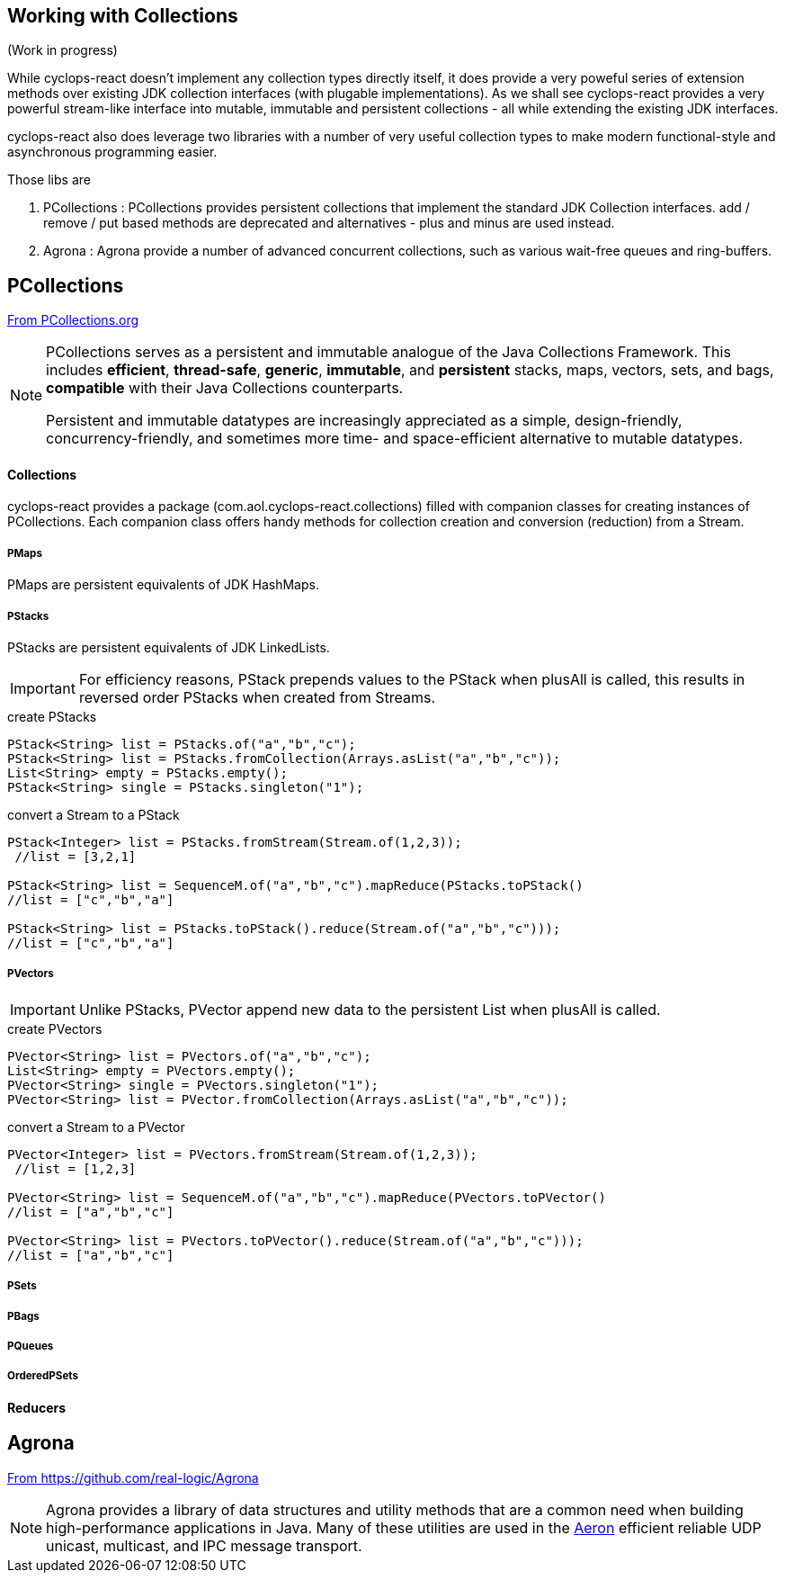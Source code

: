 [index]

== Working with Collections

(Work in progress)

While cyclops-react doesn't implement any collection types directly itself, it does provide a very poweful series of extension methods over existing JDK collection interfaces (with plugable implementations). As we shall see cyclops-react provides a very powerful stream-like interface into mutable, immutable and persistent collections - all while extending the existing JDK interfaces.

cyclops-react also does leverage two libraries with a number of very useful collection types to make modern functional-style and asynchronous programming easier.

Those libs are

1. PCollections : PCollections provides persistent collections that implement the standard JDK Collection interfaces. add / remove / put based methods are deprecated and alternatives - plus and minus are used instead.
1. Agrona : Agrona provide a number of advanced concurrent collections, such as various wait-free queues and ring-buffers.

== PCollections

http://pcollections.org[From PCollections.org]
[NOTE]
====
PCollections serves as a persistent and immutable analogue of the Java Collections Framework. This includes *efficient*, *thread-safe*, *generic*, *immutable*, and *persistent* stacks, maps, vectors, sets, and bags, *compatible* with their Java Collections counterparts.

Persistent and immutable datatypes are increasingly appreciated as a simple, design-friendly, concurrency-friendly, and sometimes more time- and space-efficient alternative to mutable datatypes.
====

==== Collections

cyclops-react provides a package (com.aol.cyclops-react.collections) filled with companion classes for creating instances of PCollections. Each companion class offers handy methods for collection creation and conversion (reduction) from a Stream.

===== PMaps

PMaps are persistent equivalents of JDK HashMaps.

===== PStacks

PStacks are persistent equivalents of JDK LinkedLists.

[IMPORTANT]
====
For efficiency reasons, PStack prepends values to the PStack when plusAll is called, this results in reversed order PStacks when created from Streams.
====

.create PStacks
[source,java]
----
PStack<String> list = PStacks.of("a","b","c");
PStack<String> list = PStacks.fromCollection(Arrays.asList("a","b","c"));
List<String> empty = PStacks.empty();
PStack<String> single = PStacks.singleton("1");
----

.convert a Stream to a PStack
[source,java]
----
PStack<Integer> list = PStacks.fromStream(Stream.of(1,2,3));
 //list = [3,2,1]
 
PStack<String> list = SequenceM.of("a","b","c").mapReduce(PStacks.toPStack()
//list = ["c","b","a"]

PStack<String> list = PStacks.toPStack().reduce(Stream.of("a","b","c")));
//list = ["c","b","a"]
----
===== PVectors

[IMPORTANT]
====
Unlike PStacks, PVector append new data to the persistent List when plusAll is called.
====

.create PVectors
[source,java]
----
PVector<String> list = PVectors.of("a","b","c");
List<String> empty = PVectors.empty();
PVector<String> single = PVectors.singleton("1");
PVector<String> list = PVector.fromCollection(Arrays.asList("a","b","c"));
----

.convert a Stream to a PVector
[source,java]
----
PVector<Integer> list = PVectors.fromStream(Stream.of(1,2,3));
 //list = [1,2,3]
 
PVector<String> list = SequenceM.of("a","b","c").mapReduce(PVectors.toPVector()
//list = ["a","b","c"]

PVector<String> list = PVectors.toPVector().reduce(Stream.of("a","b","c")));
//list = ["a","b","c"]
----	 
===== PSets
===== PBags
===== PQueues
===== OrderedPSets

==== Reducers

== Agrona

https://github.com/real-logic/Agrona[From https://github.com/real-logic/Agrona]
[NOTE]
====
Agrona provides a library of data structures and utility methods that are a common need when building high-performance applications in Java. Many of these utilities are used in the https://github.com/real-logic/Aeron[Aeron] efficient reliable UDP unicast, multicast, and IPC message transport.
====

